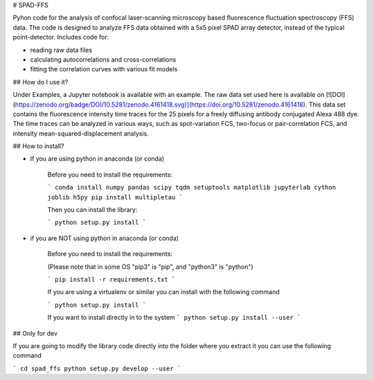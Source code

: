 # SPAD-FFS

Pyhon code for the analysis of confocal laser-scanning microscopy based fluorescence fluctuation spectroscopy (FFS) data. The code is designed to analyze FFS data obtained with a 5x5 pixel SPAD array detector, instead of the typical point-detector. Includes code for:

- reading raw data files
- calculating autocorrelations and cross-correlations
- fitting the correlation curves with various fit models

## How do I use it?

Under Examples, a Jupyter notebook is available with an example. The raw data set used here is available on [![DOI](https://zenodo.org/badge/DOI/10.5281/zenodo.4161418.svg)](https://doi.org/10.5281/zenodo.4161418). This data set contains the fluorescence intensity time traces for the 25 pixels for a freely diffusing antibody conjugated Alexa 488 dye. The time traces can be analyzed in various ways, such as spot-variation FCS, two-focus or pair-correlation FCS, and intensity mean-squared-displacement analysis.

## How to install?


* If you are using python in anaconda (or conda)

    Before you need to install the requirements:

    ```
    conda install numpy pandas scipy tqdm setuptools matplotlib jupyterlab cython joblib h5py
    pip install multipletau 
    ```
    
    Then you can install the library:

    ```
    python setup.py install
    ```

* if you are NOT using python in anaconda (or conda)

    Before you need to install the requirements:

    (Please note that in some OS "pip3" is "pip", and "python3" is "python")


    ```
    pip install -r requirements.txt
    ```   

    If you are using a virtualenv or similar you can install with the following command
    
    ```
    python setup.py install
    ```

    If you want to install directly in to the system
    ```
    python setup.py install --user
    ```


## Only for dev

If you are going to modify the library code directly into the folder where you extract it you can use the following command

```
cd spad_ffs
python setup.py develop --user
```



